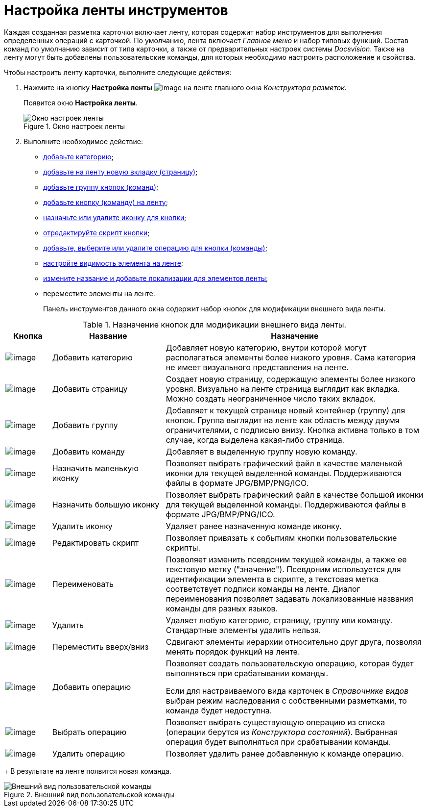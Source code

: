= Настройка ленты инструментов

Каждая созданная разметка карточки включает ленту, которая содержит набор инструментов для выполнения определенных операций с карточкой. По умолчанию, лента включает _Главное меню_ и набор типовых функций. Состав команд по умолчанию зависит от типа карточки, а также от предварительных настроек системы _Docsvision_. Также на ленту могут быть добавлены пользовательские команды, для которых необходимо настроить расположение и свойства.

.Чтобы настроить ленту карточки, выполните следующие действия:
. Нажмите на кнопку *Настройка ленты* image:buttons/lay_Ribbon_setings.png[image] на ленте главного окна _Конструктора разметок_.
+
Появится окно *Настройка ленты*.
+
.Окно настроек ленты
image::lay_Ribbon_settings.png[Окно настроек ленты]
+
. Выполните необходимое действие:
+
* xref:lay_Set_ribbon_category.adoc[добавьте категорию];
* xref:lay_Set_ribbon_page.adoc[добавьте на ленту новую вкладку (страницу)];
* xref:lay_Set_ribbon_group.adoc[добавьте группу кнопок (команд)];
* xref:lay_Set_ribbon_command.adoc[добавьте кнопку (команду) на ленту];
* xref:lay_Set_ribbon_icon.adoc[назначьте или удалите иконку для кнопки];
* xref:lay_Set_ribbon_edit_script.adoc[отредактируйте скрипт кнопки];
* xref:lay_Set_ribbon_operation_add.adoc[добавьте, выберите или удалите операцию для кнопки (команды)];
* xref:lay_Set_visible.adoc[настройте видимость элемента на ленте];
* xref:lay_Set_ribbon_rename.adoc[измените название и добавьте локализации для элементов ленты];
* переместите элементы на ленте.
+
Панель инструментов данного окна содержит набор кнопок для модификации внешнего вида ленты.

.Назначение кнопок для модификации внешнего вида ленты.
[width="100%",cols="11%,27%,62%",options="header"]
|===
|Кнопка |Название |Назначение
|image:buttons/lay_Ribbon_category_add.png[image] |Добавить категорию |Добавляет новую категорию, внутри которой могут располагаться элементы более низкого уровня. Сама категория не имеет визуального представления на ленте.
|image:buttons/lay_Ribbon_page_add.png[image] |Добавить страницу |Создает новую страницу, содержащую элементы более низкого уровня. Визуально на ленте страница выглядит как вкладка. Можно создать неограниченное число таких вкладок.
|image:buttons/lay_Ribbon_group_add.png[image] |Добавить группу |Добавляет к текущей странице новый контейнер (группу) для кнопок. Группа выглядит на ленте как область между двумя ограничителями, с подписью внизу. Кнопка активна только в том случае, когда выделена какая-либо страница.
|image:buttons/lay_Ribbon_comand_add.png[image] |Добавить команду |Добавляет в выделенную группу новую команду.
|image:buttons/lay_Ribbon_icon_little.png[image] |Назначить маленькую иконку |Позволяет выбрать графический файл в качестве маленькой иконки для текущей выделенной команды. Поддерживаются файлы в формате JPG/BMP/PNG/ICO.
|image:buttons/lay_Ribbon_icon_big.png[image] |Назначить большую иконку |Позволяет выбрать графический файл в качестве большой иконки для текущей выделенной команды. Поддерживаются файлы в формате JPG/BMP/PNG/ICO.
|image:buttons/lay_Ribbon_icon_delete.png[image] |Удалить иконку |Удаляет ранее назначенную команде иконку.
|image:buttons/lay_Ribbon_edit_script.png[image] |Редактировать скрипт |Позволяет привязать к событиям кнопки пользовательские скрипты.
|image:buttons/lay_Change_green_pencil.png[image] |Переименовать |Позволяет изменить псевдоним текущей команды, а также ее текстовую метку ("значение"). Псевдоним используется для идентификации элемента в скрипте, а текстовая метка соответствует подписи команды на ленте. Диалог переименования позволяет задавать локализованные названия команды для разных языков.
|image:buttons/lay_delete_red_x.png[image] |Удалить |Удаляет любую категорию, страницу, группу или команду. Стандартные элементы удалить нельзя.
|image:buttons/lay_Ribbon_move.png[image] |Переместить вверх/вниз |Сдвигают элементы иерархии относительно друг друга, позволяя менять порядок функций на ленте.
|image:buttons/lay_Ribbon_operation_add.png[image] |Добавить операцию a|
Позволяет создать пользовательскую операцию, которая будет выполняться при срабатывании команды.

Если для настраиваемого вида карточек в _Справочнике видов_ выбран режим наследования с собственными разметками, то команда будет недоступна.

|image:buttons/lay_Ribbon_operation_select.png[image] |Выбрать операцию |Позволяет выбрать существующую операцию из списка (операции берутся из _Конструктора состояний_). Выбранная операция будет выполняться при срабатывании команды.
|image:buttons/lay_Ribbon_operation_delete.png[image] |Удалить операцию |Позволяет удалить ранее добавленную к команде операцию.
|===
+
В результате на ленте появится новая команда.

.Внешний вид пользовательской команды
image::lay_Ribbon_verification.png[Внешний вид пользовательской команды]
